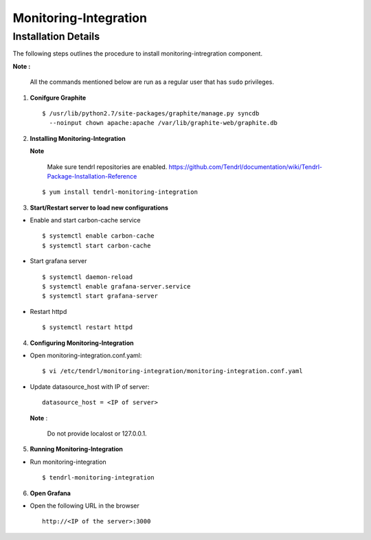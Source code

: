 Monitoring-Integration
=======================

Installation Details
--------------------

The following steps outlines the procedure to install monitoring-intregration component.

**Note :**

  All the commands mentioned below are run as a regular user that has ``sudo``
  privileges.


1) **Conifgure Graphite**


   ::

     $ /usr/lib/python2.7/site-packages/graphite/manage.py syncdb 
       --noinput chown apache:apache /var/lib/graphite-web/graphite.db



2) **Installing Monitoring-Integration**


   **Note**
    
     Make sure tendrl repositories are enabled.
     https://github.com/Tendrl/documentation/wiki/Tendrl-Package-Installation-Reference

   ::
    
         $ yum install tendrl-monitoring-integration



3) **Start/Restart server to load new configurations**


* Enable and start carbon-cache service

  ::

      $ systemctl enable carbon-cache
      $ systemctl start carbon-cache


* Start grafana server
  
  ::

      $ systemctl daemon-reload
      $ systemctl enable grafana-server.service
      $ systemctl start grafana-server

  
* Restart httpd

  ::

      $ systemctl restart httpd


4) **Configuring Monitoring-Integration**


* Open monitoring-integration.conf.yaml:

  ::
   
      $ vi /etc/tendrl/monitoring-integration/monitoring-integration.conf.yaml 

* Update datasource_host with IP of server:

  ::
  
      datasource_host = <IP of server>

  **Note** :
    
      Do not provide localost or 127.0.0.1.



5) **Running Monitoring-Integration**


* Run monitoring-integration

  ::

      $ tendrl-monitoring-integration



6) **Open Grafana**


* Open the following URL in the browser

  ::

     http://<IP of the server>:3000

